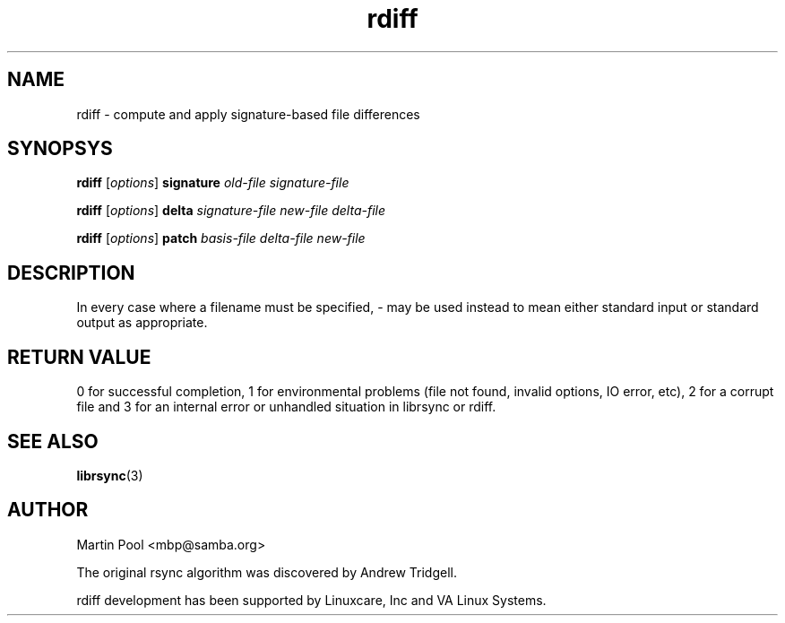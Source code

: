 .\"
.\" librsync -- dynamic caching and delta update in HTTP
.\" $Id: rdiff.1,v 1.1 2002/01/25 21:25:34 bje Exp $
.\" 
.\" Copyright (C) 2000 by Martin Pool <mbp@humbug.org.au>
.\" 
.\" This program is free software; you can redistribute it and/or
.\" modify it under the terms of the GNU Lesser General Public License
.\" as published by the Free Software Foundation; either version 2.1 of
.\" the License, or (at your option) any later version.
.\" 
.\" This program is distributed in the hope that it will be useful, but
.\" WITHOUT ANY WARRANTY; without even the implied warranty of
.\" MERCHANTABILITY or FITNESS FOR A PARTICULAR PURPOSE.  See the GNU
.\" Lesser General Public License for more details.
.\" 
.\" You should have received a copy of the GNU Lesser General Public
.\" License along with this program; if not, write to the Free Software
.\" Foundation, Inc., 675 Mass Ave, Cambridge, MA 02139, USA.
.\"
.TH rdiff 1 "$Date: 2002/01/25 21:25:34 $" 
.SH NAME
rdiff \- compute and apply signature-based file differences
.SH SYNOPSYS
.nf
\fBrdiff\fP [\fIoptions\fP] \fBsignature\fP \fIold-file signature-file\fP
.PP
\fBrdiff\fP [\fIoptions\fP] \fBdelta\fP \fIsignature-file new-file delta-file\fP
.PP
\fBrdiff\fP [\fIoptions\fP] \fBpatch\fP \fIbasis-file delta-file new-file\fP
.fi
.SH DESCRIPTION
In every case where a filename must be specified, \- may be used
instead to mean either standard input or standard output as
appropriate.
.SH "RETURN VALUE"
0 for successful completion, 1 for environmental problems (file not
found, invalid options, IO error, etc), 2 for a corrupt file and 3 for
an internal error or unhandled situation in librsync or rdiff.
.SH "SEE ALSO"
.BR librsync "(3)"
.SH "AUTHOR"
Martin Pool <mbp@samba.org>
.PP
The original rsync algorithm was discovered by Andrew Tridgell.
.PP
rdiff development has been supported by Linuxcare, Inc and VA Linux
Systems.
